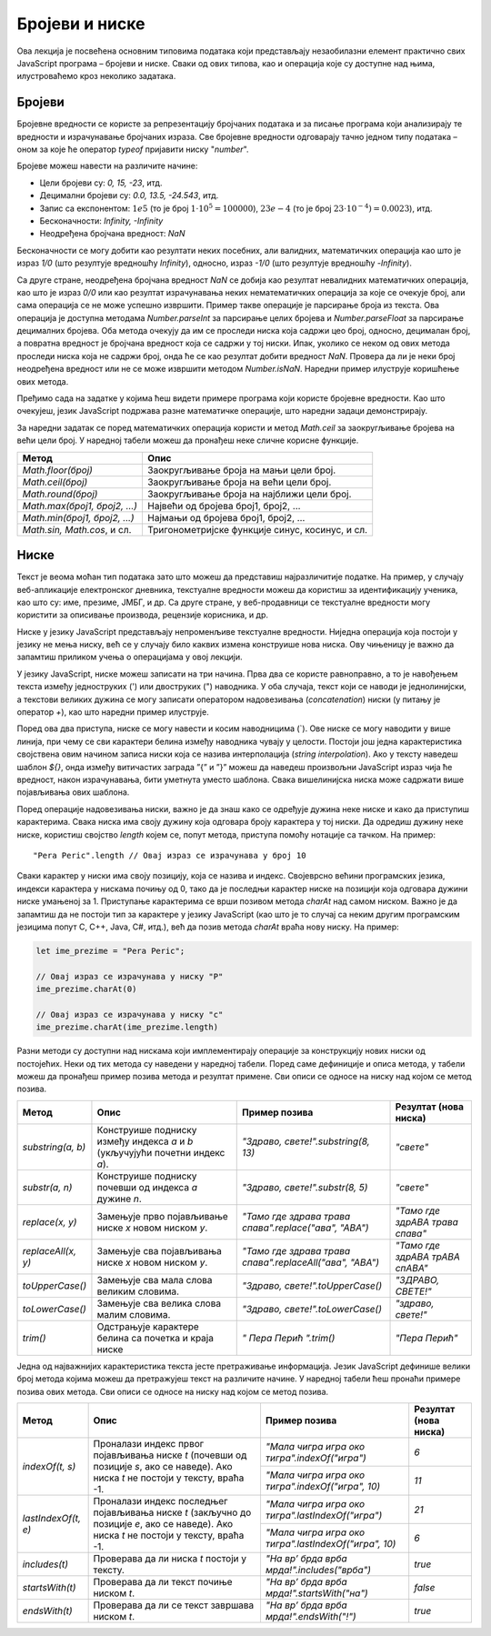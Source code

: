 Бројеви и ниске
===============

Ова лекција је посвећена основним типовима података који представљају незаобилазни елемент практично свих JavaScript програма – бројеви и ниске. Сваки од ових типова, као и операција које су доступне над њима, илустроваћемо кроз неколико задатака.

Бројеви
________

Бројевне вредности се користе за репрезентацију бројчаних података и за писање програма који анализирају те вредности и израчунавање бројчаних израза. Све бројевне вредности одговарају тачно једном типу података – оном за које ће оператор *typeof* пријавити ниску "*number*".

Бројеве можеш навести на различите начине:

- Цели бројеви су: *0, 15, -23*, итд.
- Децимални бројеви су: *0.0, 13.5, -24.543*, итд.
- Запис са експонентом: :math:`1е5` (то је број :math:`1⋅10^5=100000`), :math:`23е-4` (то је број :math:`23⋅10^{-4})=0.0023`), итд.
- Бесконачности: *Infinity, -Infinity*
- Неодређена бројчана вредност: *NaN*

Бесконачности се могу добити као резултати неких посебних, али валидних, математичких операција као што је израз *1/0* (што резултује вредношћу *Infinity*), односно, израз *-1/0* (што резултује вредношћу *-Infinity*). 

Са друге стране, неодређена бројчана вредност *NaN* се добија као резултат невалидних математичких операција, као што је израз *0/0* или као резултат израчунавања неких нематематичких операција за које се очекује број, али сама операција се не може успешно извршити. Пример такве операције је парсирање броја из текста. Ова операција је доступна методама *Number.parseInt* за парсирање целих бројева и *Number.parseFloat* за парсирање децималних бројева. Оба метода очекују да им се проследи ниска која садржи цео број, односно, децималан број, а повратна вредност је бројчана вредност која се садржи у тој ниски. Ипак, уколико се неком од ових метода проследи ниска која не садржи број, онда ће се као резултат добити вредност *NaN*. Провера да ли је неки број неодређена вредност или не се може извршити методом *Number.isNaN*. Наредни пример илуструје коришћење ових метода.

.. petlja-editor:: Poglavlje4/5

    index.html
    <!-- Poglavlje4/5/index.html -->
    
    <!DOCTYPE html>
    <html lang="sr">
        <head>
            <meta charset="utf-8">
            <title>JavaScript - парсирање бројева</title>
        </head>
        <body>
            <p>Отвори језичак ”Console” у алатима за развој.</p>

            <script src="index.js"></script>
        </body>
    </html>
    ~~~
    index.js
    /* Poglavlje4/5/index.js */
    
    const x = 1;
    console.log("x:", x);

    const y = "2";
    console.log("y:", y);

    console.log("Тип података променљиве x је:", typeof x);
    console.log("Тип података променљиве y је:", typeof y);

    const z = Number.parseInt(y);

    console.log("z:", z);
    console.log("Тип података променљиве z је:", typeof z);

    const a = Number.parseInt("Ovo nije celi broj");

    console.log("a:", a);
    console.log("Тип података променљиве a је:", typeof a);

    console.log("Да ли променљива a садржи неодређену бројчану вредност:", Number.isNaN(a));
    console.log("Да ли променљива x садржи неодређену бројчану вредност:", Number.isNaN(x));




Пређимо сада на задатке у којима ћеш видети примере програма који користе бројевне вредности. Као што очекујеш, језик JavaScript подржава разне математичке операције, што наредни задаци демонстрирају.

.. questionnote::

    **Задатак:** Потребно је поставити ограду око фудбалског терена дужине 105 метара и ширине 68.5 метара. Напиши JavaScript програм који израчунава колико метара ограде је потребно купити?

.. petlja-editor:: Poglavlje4/6

    index.html
    <!-- Poglavlje4/6/index.html -->
    
    <!DOCTYPE html>
    <html lang="sr">
    <head>
        <meta charset="utf-8">
        <title>JavaScript задатак - фудбалски терен</title>
    </head>
    <body>
        <p>Отвори језичак ”Console” у алатима за развој.</p>

        <script src="index.js"></script>
    </body>
    </html>
    ~~~
    index.js
    /* Poglavlje4/6/index.js */
    
    const duzina = 105;
    const sirina = 68.5;

    const obim = 2 * duzina + 2 * sirina;
    console.log("Потребно је купити", obim, "метара жице");



.. questionnote::

   **Задатак:** Пешчани сат облика пирамиде се попуњава песком. Дужина и ширина основе пешчаног сата су :math:`5cm`, а висина је :math:`12cm`. Ако се у једној секунди песком напуни :math:`2cm^3` пешчаног сата, напиши JavaScript програм који израчунава за колико секунди ће бити попуњен цео сат.

.. petlja-editor:: Poglavlje4/7

    index.html
    <!-- Poglavlje4/7/index.html -->
    
    <!DOCTYPE html>
    <html lang="sr">
    <head>
        <meta charset="utf-8">
        <title>JavaScript задатак - пешчани сат</title>
    </head>
    <body>
        <p>Отвори језичак ”Console” у алатима за развој.</p>

        <script src="index.js"></script>
    </body>
    </html>
    ~~~
    index.js
    /* Poglavlje4/7/index.js */
    
    const duzina = 5;
    const sirina = 5;
    const visina = 12;
    const protok = 2;

    const zapremina = (duzina * sirina * visina) / 3;
    const vreme = zapremina / protok;
    console.log("Потребно је", vreme, "секунди да се напуни пешчани сат");




За наредни задатак се поред математичких операција користи и метод *Math.ceil* за заокругљивање бројева на већи цели број. У наредној табели можеш да пронађеш неке сличне корисне функције.


+-----------------------------+-------------------------------------------------+
| **Метод**                   | **Опис**                                        |
+=============================+=================================================+
| *Math.floor(број)*          | Заокругљивање броја на мањи цели број.          |
+-----------------------------+-------------------------------------------------+
| *Math.ceil(број)*           | Заокругљивање броја на већи цели број.          |
+-----------------------------+-------------------------------------------------+
| *Math.round(број)*          | Заокругљивање броја на најближи цели број.      |
+-----------------------------+-------------------------------------------------+
| *Math.max(број1, број2, …)* | Највећи од бројева број1, број2, …              |
+-----------------------------+-------------------------------------------------+
| *Math.min(број1, број2, …)* | Најмањи од бројева број1, број2, …              |
+-----------------------------+-------------------------------------------------+
| *Math.sin, Math.cos*, и сл. | Тригонометријске функције синус, косинус, и сл. |
+-----------------------------+-------------------------------------------------+

.. questionnote::

    **Задатак:** Позориште жели да обезбеди бесплатне карте за позоришну представу у једној школи. Сала у којој се представа одиграва има 100 седишта. Напиши програм који од корисника захтева број одељења и број ученика по одељењу и исписује у конзоли колико најмање представа позориште мора да организује како би сви ученици видели представу.

.. petlja-editor:: Poglavlje4/8

    index.html
    <!-- Poglavlje4/8/index.html -->
    
    <!DOCTYPE html>
    <html lang="sr">
    <head>
        <meta charset="utf-8">
        <title>JavaScript задатак - позоришна представа</title>
    </head>
    <body>
        <p>Отвори језичак ”Console” у алатима за развој.</p>

        <script src="index.js"></script>
    </body>
    </html>
    ~~~
    index.js
    /* Poglavlje4/8/index.js */
    
    const broj_sedista = 100;

    const odeljenje_unos = prompt("Унеси број одељења:");
    const broj_odeljenja = Number.parseInt(odeljenje_unos);

    const ucenici_unos = prompt("Унеси број ученика по одељењу:");
    const broj_ucenika = Number.parseInt(ucenici_unos);

    const ukupno_sedista = broj_odeljenja * broj_ucenika;
    const broj_predstava = Math.ceil(ukupno_sedista / broj_sedista);
    console.log("Број представа који мора да се одигра је", broj_predstava);




Ниске
______

Текст је веома моћан тип података зато што можеш да представиш најразличитије податке. На пример, у случају веб-апликације електронског дневника, текстуалне вредности можеш да користиш за идентификацију ученика, као што су: име, презиме, ЈМБГ, и др. Са друге стране, у веб-продавници се текстуалне вредности могу користити за описивање производа, рецензије корисника, и др.

Ниске у језику JavaScript представљају непроменљиве текстуалне вредности. Ниједна операција која постоји у језику не мења ниску, већ се у случају било каквих измена конструише нова ниска. Ову чињеницу је важно да запамтиш приликом учења о операцијама у овој лекцији.

У језику JavaScript, ниске можеш записати на три начина. Прва два се користе равноправно, а то је навођењем текста између једноструких (') или двоструких (") наводника. У оба случаја, текст који се наводи је једнолинијски, а текстови великих дужина се могу записати оператором надовезивања (*concatenation*) ниски (у питању је оператор *+*), као што наредни пример илуструје.

.. petlja-editor:: Poglavlje4/9

    index.html
    <!-- Poglavlje4/9/index.html -->
    
    <!DOCTYPE html>
    <html lang="sr">
    <head>
        <meta charset="utf-8">
        <title>JavaScript - једнолинијске ниске и надовезивање</title>
    </head>
    <body>
        <p>Отвори језичак ”Console” у алатима за развој.</p>

        <script src="index.js"></script>
    </body>
    </html>
    ~~~
    index.js
    /* Poglavlje4/9/index.js */
    
    const prva_niska = "Ја сам ниска!";
    const druga_niska = "И ја сам ниска!";

    const zajedno = "А сад заједно: " + prva_niska + druga_niska;
    console.log(zajedno);


    

Поред ова два приступа, ниске се могу навести и косим наводницима (`). Ове ниске се могу наводити у више линија, при чему се сви карактери белина између наводника чувају у целости. Постоји још једна карактеристика својствена овим начином записа ниски која се назива интерполација (*string interpolation*). Ако у тексту наведеш шаблон *${}*, онда између витичастих заграда ”{” и ”}” можеш да наведеш произвољни JavaScript израз чија ће вредност, након израчунавања, бити уметнута уместо шаблона. Свака вишелинијска ниска може садржати више појављивања ових шаблона.

.. petlja-editor:: Poglavlje4/10

    index.html
    <!-- Poglavlje4/10/index.html -->
    
    <!DOCTYPE html>
    <html lang="sr">
    <head>
        <meta charset="utf-8">
        <title>JavaScript - вишелинијске ниске и интерполација</title>
    </head>
    <body>
        <p>Отвори језичак ”Console” у алатима за развој.</p>

        <script src="index.js"></script>
    </body>
    </html>
    ~~~
    index.js
    /* Poglavlje4/10/index.js */
    
    const tekst = `Неке основне законитости сабирања су:

    Асоцијативност: а + (б + ц) = (а + б) + ц
    Комутативност: а + б = б + а

    Примери:
    1 + (2 + 3) = 1 + (${2 + 3}) = ${1 + 2 + 3} = (${1 + 2}) + 3 = (1 + 2) + 3
    1 + 2 = ${1 + 2} = 2 + 1`;

    console.log(tekst);



Поред операције надовезивања ниски, важно је да знаш како се одређује дужина неке ниске и како да приступиш карактерима. Свака ниска има своју дужину која одговара броју карактера у тој ниски. Да одредиш дужину неке ниске, користиш својство *length* којем се, попут метода, приступа помоћу нотације са тачком. На пример:

::

    "Pera Peric".length // Овај израз се израчунава у број 10

Сваки карактер у ниски има своју позицију, која се назива и индекс. Својеврсно већини програмских језика, индекси карактера у нискама почињу од 0, тако да је последњи карактер ниске на позицији која одговара дужини ниске умањеној за 1. Приступање карактерима се врши позивом метода *charAt* над самом ниском. Важно је да запамтиш да не постоји тип за карактере у језику JavaScript (као што је то случај са неким другим програмским језицима попут C, C++, Java, C#, итд.), већ да позив метода *charAt* враћа нову ниску. На пример:

.. code-block:: javascript

    let ime_prezime = "Pera Peric";

    // Овај израз се израчунава у ниску "P"
    ime_prezime.charAt(0)

    // Овај израз се израчунава у ниску "c"
    ime_prezime.charAt(ime_prezime.length) 

.. questionnote::

    **Задатак:** Напиши JavaScript програм који од корисника захтева да унесе име и презиме, а затим у конзоли исписује поруку ”Здраво, {презиме име}! Твоји иницијали су {иницијали}.” (Замени текст у витичастим заградама унетим подацима од корисника.)

.. petlja-editor:: Poglavlje4/11

    index.html
    <!-- Poglavlje4/11/index.html -->
    
    <!DOCTYPE html>
    <html lang="sr">
    <head>
        <meta charset="utf-8">
        <title>JavaScript задатак - поздрав са иницијалима</title>
    </head>
    <body>
        <p>Отвори језичак ”Console” у алатима за развој.</p>

        <script src="index.js"></script>
    </body>
    </html>
    ~~~
    index.js
    /* Poglavlje4/11/index.js */
    
    const ime = prompt("Унеси своје име:");
    const prezime = prompt("Унеси своје презиме:");

    const ime_prezime = ime + " " + prezime;

    const inicijal_imena = ime.charAt(0);
    const inicijal_prezimena = prezime.charAt(0);
    const inicijali = inicijal_imena + "." + inicijal_prezimena + ".";

    const pozdrav = "Здраво, " + ime_prezime + "! Твоји иницијали су " + inicijali;
    console.log(pozdrav);



Разни методи су доступни над нискама који имплементирају операције за конструкцију нових ниски од постојећих. Неки од тих метода су наведени у наредној табели. Поред саме дефиниције и описа метода, у табели можеш да пронађеш пример позива метода и резултат примене. Сви описи се односе на ниску над којом се метод позива.

+--------------------+-------------------------------------------------------------------------------+------------------------------------------------------------+---------------------------------+
| **Метод**          | **Опис**                                                                      | **Пример позива**                                          | **Резултат (нова ниска)**       |
+====================+===============================================================================+============================================================+=================================+
| *substring(a, b)*  | Конструише подниску између индекса *a* и *b* (укључујући почетни индекс *а*). | *"Здраво, свете!".substring(8, 13)*                        | *"свете"*                       |
+--------------------+-------------------------------------------------------------------------------+------------------------------------------------------------+---------------------------------+
| *substr(a, n)*     | Конструише подниску почевши од индекса *a* дужине *n*.                        | *"Здраво, свете!".substr(8, 5)*                            | *"свете"*                       |
+--------------------+-------------------------------------------------------------------------------+------------------------------------------------------------+---------------------------------+
| *replace(x, y)*    | Замењује прво појављивање ниске *x* новом ниском *y*.                         | *"Тамо где здрава трава спава".replace("ава", "АВА")*      | *"Тамо где здрАВА трава спава"* |
+--------------------+-------------------------------------------------------------------------------+------------------------------------------------------------+---------------------------------+
| *replaceAll(x, y)* | Замењује сва појављивања ниске *x* новом ниском *y*.                          | *"Тамо где здрава трава   спава".replaceAll("ава", "АВА")* | *"Тамо где здрАВА трАВА спАВА"* |
+--------------------+-------------------------------------------------------------------------------+------------------------------------------------------------+---------------------------------+
| *toUpperCase()*    | Замењује сва мала слова великим словима.                                      | *"Здраво, свете!".toUpperCase()*                           | *"ЗДРАВО, СВЕТЕ!"*              |
+--------------------+-------------------------------------------------------------------------------+------------------------------------------------------------+---------------------------------+
| *toLowerCase()*    | Замењује сва велика слова малим словима.                                      | *"Здраво, свете!".toLowerCase()*                           | *"здраво, свете!"*              |
+--------------------+-------------------------------------------------------------------------------+------------------------------------------------------------+---------------------------------+
| *trim()*           | Одстрањује карактере белина са почетка и краја ниске                          | *"  Пера Перић       ".trim()*                             | *"Пера Перић"*                  |
+--------------------+-------------------------------------------------------------------------------+------------------------------------------------------------+---------------------------------+

Једна од најважнијих карактеристика текста јесте претраживање информација. Језик JavaScript дефинише велики број метода којима можеш да претражујеш текст на различите начине. У наредној табели ћеш пронаћи примере позива ових метода. Сви описи се односе на ниску над којом се метод позива.

+---------------------+------------------------------------------------------------------------------------------------------------------------------------------+-------------------------------------------------------+---------------------------+
| **Метод**           | **Опис**                                                                                                                                 | **Пример позива**                                     | **Резултат (нова ниска)** |
+=====================+==========================================================================================================================================+=======================================================+===========================+
| *indexOf(t, s)*     | Проналази индекс првог појављивања ниске *t* (почевши од позиције *s*, ако се наведе). Ако ниска *t* не постоји у тексту, враћа -1.      | *"Мала чигра игра око тигра".indexOf("игра")*         | *6*                       |
|                     |                                                                                                                                          +-------------------------------------------------------+---------------------------+
|                     |                                                                                                                                          | *"Мала чигра игра око тигра".indexOf("игра", 10)*     | *11*                      |
+---------------------+------------------------------------------------------------------------------------------------------------------------------------------+-------------------------------------------------------+---------------------------+
| *lastIndexOf(t, e)* | Проналази индекс последњег појављивања ниске *t* (закључно до позиције *e*, ако се наведе). Ако ниска *t* не постоји у тексту, враћа -1. | *"Мала чигра игра око тигра".lastIndexOf("игра")*     | *21*                      |
|                     |                                                                                                                                          +-------------------------------------------------------+---------------------------+
|                     |                                                                                                                                          | *"Мала чигра игра око тигра".lastIndexOf("игра", 10)* | *6*                       |
+---------------------+------------------------------------------------------------------------------------------------------------------------------------------+-------------------------------------------------------+---------------------------+
| *includes(t)*       | Проверава да ли ниска *t* постоји у тексту.                                                                                              | *"На вр’ брда врба мрда!".includes("врба")*           | *true*                    |
+---------------------+------------------------------------------------------------------------------------------------------------------------------------------+-------------------------------------------------------+---------------------------+
| *startsWith(t)*     | Проверава да ли текст почиње ниском *t*.                                                                                                 | *"На вр’ брда врба мрда!".startsWith("на")*           | *false*                   |
+---------------------+------------------------------------------------------------------------------------------------------------------------------------------+-------------------------------------------------------+---------------------------+
| *endsWith(t)*       | Проверава да ли се текст завршава ниском *t*.                                                                                            | *"На вр’ брда врба мрда!".endsWith("!")*              | *true*                    |
+---------------------+------------------------------------------------------------------------------------------------------------------------------------------+-------------------------------------------------------+---------------------------+

.. questionnote::

    **Задатак:** Напиши JavaScript програм који од корисника захтева да унесе име и презиме, а затим у конзоли исписује поруке ”Твоје име је {име}” и ”Твоје презиме је {презиме}”. (Замени текст у витичастим заградама унетим подацима од корисника.)

.. petlja-editor:: Poglavlje4/12

    index.html
    <!-- Poglavlje4/12/index.html -->
    
    <!DOCTYPE html>
    <html lang="sr">
    <head>
        <meta charset="utf-8">
        <title>JavaScript задатак - издвајање имена и презимена</title>
    </head>
    <body>
        <p>Отвори језичак ”Console” у алатима за развој.</p>

        <script src="index.js"></script>
    </body>
    </html>
    ~~~
    index.js
    /* Poglavlje4/12/index.js */
    
    const ime_prezime = prompt("Унеси твоје име и презиме:");

    const indeks_razmaka = ime_prezime.indexOf(" ");
    const ime = ime_prezime.substring(0, indeks_razmaka);
    const prezime = ime_prezime.substring(indeks_razmaka + 1, ime_prezime.length);

    console.log("Твоје име је:", ime);
    console.log("Твоје презиме је:", prezime);



.. questionnote::

    **Задатак:** Напиши JavaScript програм који од корисника захтева да унесе адресу електронске поште, а затим у конзоли исписује прикривену адресу. Адреса се прикрива тако што се задржавају прва два карактера корисничког имена адресе на које се дописују три тачке, а затим и остатак адресе. На пример, за адресу *john_doe@gmail.com* прикривена адреса би била *jo…@gmail.com*.

.. petlja-editor:: Poglavlje4/13

    index.html
    <!-- Poglavlje4/13/index.html -->
    
    <!DOCTYPE html>
    <html lang="sr">
    <head>
        <meta charset="utf-8">
        <title>JavaScript задатак - прикривање адресе електронске поште</title>
    </head>
    <body>
        <p>Отвори језичак ”Console” у алатима за развој.</p>

        <script src="index.js"></script>
    </body>
    </html>
    ~~~
    index.js
    /* Poglavlje4/13/index.js */
    
    const adresa = prompt("Унеси твоју адресу електронске поше:");

    const indeks_mankija = adresa.indexOf("@");
    const prikriveni_deo = adresa.substring(adresa, 2) + "...";
    const prikrivena_adresa = prikriveni_deo + adresa.substring(indeks_mankija + 1, adresa.length);

    console.log("Твојa прикривена адреса је:", prikrivena_adresa);




.. questionnote::

    **Задатак:** Напиши JavaScript који од корисника захтева да унесе текст, а затим извршава токенизацију унетог текста и исписује резултат у конзоли. На пример, токенизацијом текста ”Тиха Вода Брег Рони” добија се текст ”тиха-вода-брег-рони”.

.. petlja-editor:: Poglavlje4/14

    index.html
    <!-- Poglavlje4/14/index.html -->
    
    <!DOCTYPE html>
    <html lang="sr">
    <head>
        <meta charset="utf-8">
        <title>JavaScript задатак - токенизација текста</title>
    </head>
    <body>
        <p>Отвори језичак ”Console” у алатима за развој.</p>

        <script src="index.js"></script>
    </body>
    </html>
    ~~~
    index.js
    /* Poglavlje4/14/index.js */
    
    const tekst = prompt("Унеси текст:");

    const tekst_sa_malim_slovima = tekst.toLowerCase();
    const parametrizovan_tekst = tekst_sa_malim_slovima.replaceAll(" ", "-");

    console.log(parametrizovan_tekst);

    // Могло је и овако:
    // parametrizovan_tekst = tekst.toLowerCase().replaceAll(" ", "-");

